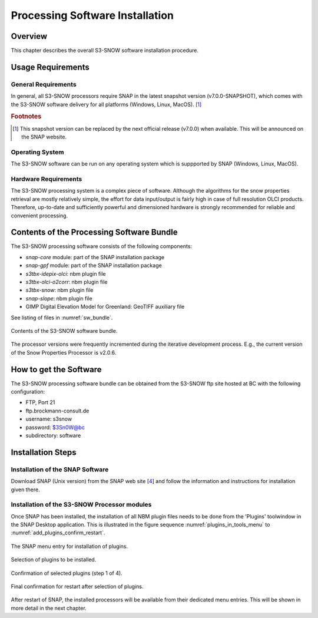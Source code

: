 .. index:: S3-SNOW Processor Installation
.. _s3snow_installation:

================================
Processing Software Installation
================================

.. BC

Overview
========

This chapter describes the overall S3-SNOW software installation procedure.

.. index:: Usage Requirements

Usage Requirements
==================

General Requirements
--------------------

In general, all S3-SNOW processors require SNAP in the latest snapshot version (v7.0.0-SNAPSHOT), which comes with
the S3-SNOW software delivery for all platforms (Windows, Linux, MacOS). [#f1]_

.. rubric:: Footnotes

.. [#f1] This snapshot version can be replaced by the next official release (v7.0.0) when available. This will be announced
         on the SNAP website.


Operating System
----------------

The S3-SNOW software can be run on any operating system which is suppported by SNAP (Windows, Linux, MacOS).

Hardware Requirements
---------------------

The S3-SNOW processing system is a complex piece of software. Although the algorithms for the snow properties
retrieval are mostly relatively simple, the effort for data input/output is fairly high in case of full resolution
OLCI products.
Therefore, up-to-date and  sufficiently powerful and
dimensioned hardware is strongly recommended for reliable and convenient processing.

.. index:: Contents of Software Bundle

Contents of the Processing Software Bundle
==========================================

The S3-SNOW processing software consists of the following components:

- *snap-core* module: part of the SNAP installation package
- *snap-gpf* module:  part of the SNAP installation package
- *s3tbx-idepix-olci*: nbm plugin file
- *s3tbx-olci-o2corr*: nbm plugin file
- *s3tbx-snow*: nbm plugin file
- *snap-slope*: nbm plugin file
- GIMP Digital Elevation Model for Greenland: GeoTIFF auxiliary file

See listing of files in :numref:`sw_bundle`.

.. _sw_bundle:
.. figure::  pix/sw_bundle.png
   :align:   center
   :scale: 80 %

   Contents of the S3-SNOW software bundle.


The processor versions were frequently incremented during the iterative development process.
E.g., the current version of the Snow Properties Processor is v2.0.6.

.. index:: How to get the Software

How to get the Software
=======================

The S3-SNOW processing software bundle can be obtained from the S3-SNOW ftp site hosted at BC with the
following configuration:

- FTP, Port 21
- ftp.brockmann-consult.de
- username: s3snow
- password: $3Sn0W@bc
- subdirectory: software


.. index:: Installation Process

Installation Steps
==================

Installation of the SNAP Software
---------------------------------

Download SNAP (Unix version) from the SNAP web site [`4 <intro.html#References>`_] and follow the
information and instructions for installation given there.

Installation of the S3-SNOW Processor modules
---------------------------------------------

Once SNAP has been installed, the installation of all NBM plugin files needs to be done from the 'Plugins' toolwindow
in the SNAP Desktop application. This is illustrated in the figure sequence :numref:`plugins_in_tools_menu` to
:numref:`add_plugins_confirm_restart`.

.. _plugins_in_tools_menu:
.. figure::  pix/plugins_in_tools_menu.png
   :align:   center
   :scale: 80 %

   The SNAP menu entry for installation of plugins.

.. _add_plugins:
.. figure::  pix/add_plugins.png
   :align:   center
   :scale: 80 %

   Selection of plugins to be installed.

.. _add_plugins_confirm:
.. figure::  pix/add_plugins_confirm.png
   :align:   center
   :scale: 60 %

   Confirmation of selected plugins (step 1 of 4).

.. _add_plugins_confirm_restart:
.. figure::  pix/add_plugins_confirm_restart.png
   :align:   center
   :scale: 60 %

   Final confirmation for restart after selection of plugins.


After restart of SNAP, the installed processors will be available from their dedicated menu entries. This will be
shown in more detail in the next chapter.

